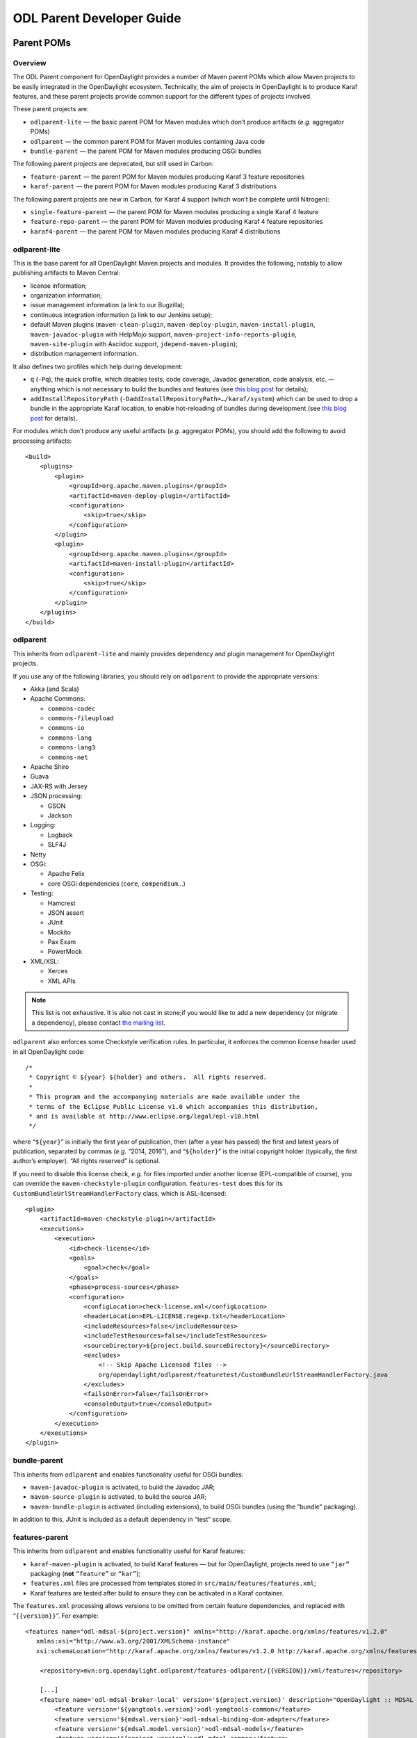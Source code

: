 .. _odl-parent-developer-guide:

ODL Parent Developer Guide
==========================

Parent POMs
-----------

Overview
~~~~~~~~

The ODL Parent component for OpenDaylight provides a number of Maven
parent POMs which allow Maven projects to be easily integrated in the
OpenDaylight ecosystem. Technically, the aim of projects in OpenDaylight
is to produce Karaf features, and these parent projects provide common
support for the different types of projects involved.

These parent projects are:

-  ``odlparent-lite`` — the basic parent POM for Maven modules which
   don’t produce artifacts (*e.g.* aggregator POMs)

-  ``odlparent`` — the common parent POM for Maven modules containing
   Java code

-  ``bundle-parent`` — the parent POM for Maven modules producing OSGi
   bundles

The following parent projects are deprecated, but still used in Carbon:

-  ``feature-parent`` — the parent POM for Maven modules producing
   Karaf 3 feature repositories

-  ``karaf-parent`` — the parent POM for Maven modules producing Karaf 3
   distributions

The following parent projects are new in Carbon, for Karaf 4 support (which
won’t be complete until Nitrogen):

-  ``single-feature-parent`` — the parent POM for Maven modules producing
   a single Karaf 4 feature

-  ``feature-repo-parent`` — the parent POM for Maven modules producing
   Karaf 4 feature repositories

-  ``karaf4-parent`` — the parent POM for Maven modules producing Karaf 4
   distributions

odlparent-lite
~~~~~~~~~~~~~~

This is the base parent for all OpenDaylight Maven projects and
modules. It provides the following, notably to allow publishing
artifacts to Maven Central:

-  license information;

-  organization information;

-  issue management information (a link to our Bugzilla);

-  continuous integration information (a link to our Jenkins setup);

-  default Maven plugins (``maven-clean-plugin``,
   ``maven-deploy-plugin``, ``maven-install-plugin``,
   ``maven-javadoc-plugin`` with HelpMojo support,
   ``maven-project-info-reports-plugin``, ``maven-site-plugin`` with
   Asciidoc support, ``jdepend-maven-plugin``);

-  distribution management information.

It also defines two profiles which help during development:

-  ``q`` (``-Pq``), the quick profile, which disables tests, code
   coverage, Javadoc generation, code analysis, etc. — anything which
   is not necessary to build the bundles and features (see `this blog
   post <http://blog2.vorburger.ch/2016/06/improve-maven-build-speed-with-q.html>`__
   for details);

-  ``addInstallRepositoryPath``
   (``-DaddInstallRepositoryPath=…/karaf/system``) which can be used to
   drop a bundle in the appropriate Karaf location, to enable
   hot-reloading of bundles during development (see `this blog
   post <http://blog2.vorburger.ch/2016/06/maven-install-into-additional.html>`__
   for details).

For modules which don’t produce any useful artifacts (*e.g.* aggregator
POMs), you should add the following to avoid processing artifacts:

::

    <build>
        <plugins>
            <plugin>
                <groupId>org.apache.maven.plugins</groupId>
                <artifactId>maven-deploy-plugin</artifactId>
                <configuration>
                    <skip>true</skip>
                </configuration>
            </plugin>
            <plugin>
                <groupId>org.apache.maven.plugins</groupId>
                <artifactId>maven-install-plugin</artifactId>
                <configuration>
                    <skip>true</skip>
                </configuration>
            </plugin>
        </plugins>
    </build>

odlparent
~~~~~~~~~

This inherits from ``odlparent-lite`` and mainly provides dependency and
plugin management for OpenDaylight projects.

If you use any of the following libraries, you should rely on
``odlparent`` to provide the appropriate versions:

-  Akka (and Scala)

-  Apache Commons:

   -  ``commons-codec``

   -  ``commons-fileupload``

   -  ``commons-io``

   -  ``commons-lang``

   -  ``commons-lang3``

   -  ``commons-net``

-  Apache Shiro

-  Guava

-  JAX-RS with Jersey

-  JSON processing:

   -  GSON

   -  Jackson

-  Logging:

   -  Logback

   -  SLF4J

-  Netty

-  OSGi:

   -  Apache Felix

   -  core OSGi dependencies (``core``, ``compendium``\ …)

-  Testing:

   -  Hamcrest

   -  JSON assert

   -  JUnit

   -  Mockito

   -  Pax Exam

   -  PowerMock

-  XML/XSL:

   -  Xerces

   -  XML APIs

.. note::

    This list is not exhaustive. It is also not cast in stone;if you
    would like to add a new dependency (or migrate a dependency), please
    contact `the mailing list <https://lists.opendaylight.org/g/kernel-dev>`__.

``odlparent`` also enforces some Checkstyle verification rules. In
particular, it enforces the common license header used in all
OpenDaylight code:

::

    /*
     * Copyright © ${year} ${holder} and others.  All rights reserved.
     *
     * This program and the accompanying materials are made available under the
     * terms of the Eclipse Public License v1.0 which accompanies this distribution,
     * and is available at http://www.eclipse.org/legal/epl-v10.html
     */

where “\ ``${year}``\ ” is initially the first year of publication, then
(after a year has passed) the first and latest years of publication,
separated by commas (*e.g.* “2014, 2016”), and “\ ``${holder}``\ ” is
the initial copyright holder (typically, the first author’s employer).
“All rights reserved” is optional.

If you need to disable this license check, *e.g.* for files imported
under another license (EPL-compatible of course), you can override the
``maven-checkstyle-plugin`` configuration. ``features-test`` does this
for its ``CustomBundleUrlStreamHandlerFactory`` class, which is
ASL-licensed:

::

    <plugin>
        <artifactId>maven-checkstyle-plugin</artifactId>
        <executions>
            <execution>
                <id>check-license</id>
                <goals>
                    <goal>check</goal>
                </goals>
                <phase>process-sources</phase>
                <configuration>
                    <configLocation>check-license.xml</configLocation>
                    <headerLocation>EPL-LICENSE.regexp.txt</headerLocation>
                    <includeResources>false</includeResources>
                    <includeTestResources>false</includeTestResources>
                    <sourceDirectory>${project.build.sourceDirectory}</sourceDirectory>
                    <excludes>
                        <!-- Skip Apache Licensed files -->
                        org/opendaylight/odlparent/featuretest/CustomBundleUrlStreamHandlerFactory.java
                    </excludes>
                    <failsOnError>false</failsOnError>
                    <consoleOutput>true</consoleOutput>
                </configuration>
            </execution>
        </executions>
    </plugin>

bundle-parent
~~~~~~~~~~~~~

This inherits from ``odlparent`` and enables functionality useful for
OSGi bundles:

-  ``maven-javadoc-plugin`` is activated, to build the Javadoc JAR;

-  ``maven-source-plugin`` is activated, to build the source JAR;

-  ``maven-bundle-plugin`` is activated (including extensions), to build
   OSGi bundles (using the “bundle” packaging).

In addition to this, JUnit is included as a default dependency in “test”
scope.

features-parent
~~~~~~~~~~~~~~~

This inherits from ``odlparent`` and enables functionality useful for
Karaf features:

-  ``karaf-maven-plugin`` is activated, to build Karaf features — but
   for OpenDaylight, projects need to use ``“jar”`` packaging (**not**
   ``“feature”`` or ``“kar”``);

-  ``features.xml`` files are processed from templates stored in
   ``src/main/features/features.xml``;

-  Karaf features are tested after build to ensure they can be activated
   in a Karaf container.

The ``features.xml`` processing allows versions to be omitted from
certain feature dependencies, and replaced with “\ ``{{version}}``\ ”.
For example:

::

    <features name="odl-mdsal-${project.version}" xmlns="http://karaf.apache.org/xmlns/features/v1.2.0"
       xmlns:xsi="http://www.w3.org/2001/XMLSchema-instance"
       xsi:schemaLocation="http://karaf.apache.org/xmlns/features/v1.2.0 http://karaf.apache.org/xmlns/features/v1.2.0">

        <repository>mvn:org.opendaylight.odlparent/features-odlparent/{{VERSION}}/xml/features</repository>

        [...]
        <feature name='odl-mdsal-broker-local' version='${project.version}' description="OpenDaylight :: MDSAL :: Broker">
            <feature version='${yangtools.version}'>odl-yangtools-common</feature>
            <feature version='${mdsal.version}'>odl-mdsal-binding-dom-adapter</feature>
            <feature version='${mdsal.model.version}'>odl-mdsal-models</feature>
            <feature version='${project.version}'>odl-mdsal-common</feature>
            <feature version='${config.version}'>odl-config-startup</feature>
            <feature version='${config.version}'>odl-config-netty</feature>
            <feature version='[3.3.0,4.0.0)'>odl-lmax</feature>
            [...]
            <bundle>mvn:org.opendaylight.controller/sal-dom-broker-config/{{VERSION}}</bundle>
            <bundle start-level="40">mvn:org.opendaylight.controller/blueprint/{{VERSION}}</bundle>
            <configfile finalname="${config.configfile.directory}/${config.mdsal.configfile}">mvn:org.opendaylight.controller/md-sal-config/{{VERSION}}/xml/config</configfile>
        </feature>

As illustrated, versions can be omitted in this way for repository
dependencies, bundle dependencies and configuration files. They must be
specified traditionally (either hard-coded, or using Maven properties)
for feature dependencies.

karaf-parent
~~~~~~~~~~~~

This allows building a Karaf 3 distribution, typically for local testing
purposes. Any runtime-scoped feature dependencies will be included in the
distribution, and the ``karaf.localFeature`` property can be used to
specify the boot feature (in addition to ``standard``).

single-feature-parent
~~~~~~~~~~~~~~~~~~~~~

This inherits from ``odlparent`` and enables functionality useful for
Karaf 4 features:

-  ``karaf-maven-plugin`` is activated, to build Karaf features, typically
   with ``"feature"`` packaging (``"kar"`` is also supported);

-  ``feature.xml`` files are generated based on the compile-scope dependencies
   defined in the POM, optionally initialized from a stub in
   ``src/main/feature/feature.xml``.

-  Karaf features are tested after build to ensure they can be activated
   in a Karaf container.

The ``feature.xml`` processing adds transitive dependencies by default, which
allows features to be defined using only the most significant dependencies
(those that define the feature); other requirements are determined
automatically as long as they exist as Maven dependencies.

``configfiles`` need to be defined both as Maven dependencies (with the
appropriate type and classifier) and as ``<configfile>`` elements in the
``feature.xml`` stub.

Other features which a feature depends on need to be defined as Maven
dependencies with type “xml” and classifier “features” (note the plural here).

``feature-repo-parent``
~~~~~~~~~~~~~~~~~~~~~~~

This inherits from ``odlparent`` and enables functionality useful for
Karaf 4 feature repositories. It follows the same principles as
``single-feature-parent``, but is designed specifically for repositories
and should be used only for this type of artifacts.

It builds a feature repository referencing all the (feature) dependencies
listed in the POM.

karaf4-parent
~~~~~~~~~~~~~

This allows building a Karaf 4 distribution, typically for local testing
purposes. Any runtime-scoped feature dependencies will be included in the
distribution, and the ``karaf.localFeature`` property can be used to
specify the boot feature (in addition to ``standard``).

Features (for Karaf 3)
----------------------

The ODL Parent component for OpenDaylight provides a number of Karaf 3
features which can be used by other Karaf 3 features to use certain
third-party upstream dependencies.

These features are:

-  Akka features (in the ``features-akka`` repository):

   -  ``odl-akka-all`` — all Akka bundles;

   -  ``odl-akka-scala-2.11`` — Scala runtime for OpenDaylight;

   -  ``odl-akka-system-2.4`` — Akka actor framework bundles;

   -  ``odl-akka-clustering-2.4`` — Akka clustering bundles and
      dependencies;

   -  ``odl-akka-leveldb-0.7`` — LevelDB;

   -  ``odl-akka-persistence-2.4`` — Akka persistence;

-  general third-party features (in the ``features-odlparent``
   repository):

   -  ``odl-netty-4`` — all Netty bundles;

   -  ``odl-guava-18`` — Guava 18;

   -  ``odl-guava-21`` — Guava 21 (not intended for use in Carbon);

   -  ``odl-lmax-3`` — LMAX Disruptor;

   -  ``odl-triemap-0.2`` — Concurrent Hash-Trie Map.

To use these, you need to declare a dependency on the appropriate
repository in your ``features.xml`` file:

::

    <repository>mvn:org.opendaylight.odlparent/features-odlparent/{{VERSION}}/xml/features</repository>

and then include the feature, *e.g.*:

::

    <feature name='odl-mdsal-broker-local' version='${project.version}' description="OpenDaylight :: MDSAL :: Broker">
        [...]
        <feature version='[3.3.0,4.0.0)'>odl-lmax</feature>
        [...]
    </feature>

You also need to depend on the features repository in your POM:

::

    <dependency>
        <groupId>org.opendaylight.odlparent</groupId>
        <artifactId>features-odlparent</artifactId>
        <classifier>features</classifier>
        <type>xml</type>
    </dependency>

assuming the appropriate dependency management:

::

    <dependencyManagement>
        <dependencies>
            <dependency>
                <groupId>org.opendaylight.odlparent</groupId>
                <artifactId>odlparent-artifacts</artifactId>
                <version>1.8.0-SNAPSHOT</version>
                <scope>import</scope>
                <type>pom</type>
            </dependency>
        </dependencies>
    </dependencyManagement>

(the version number there is appropriate for Carbon). For the time being
you also need to depend separately on the individual JARs as
compile-time dependencies to build your dependent code; the relevant
dependencies are managed in ``odlparent``'s dependency management.

| The suggested version ranges are as follows:

-  ``odl-netty``: ``[4.0.37,4.1.0)`` or ``[4.0.37,5.0.0)``;

-  ``odl-guava``: ``[18,19)`` (if your code is ready for it, ``[19,20)``
   is also available, but the current default version of Guava in
   OpenDaylight is 18);

-  ``odl-lmax``: ``[3.3.4,4.0.0)``

Features (for Karaf 4)
----------------------

There are equivalent features to all the Karaf 3 features, for Karaf 4.
The repositories use “features4” instead of “features”, and the features
use ``odl4`` instead of ``odl``.

The following new features are specific to Karaf 4:

-  Karaf wrapper features (also in the ``features4-odlparent``
   repository) — these can be used to pull in a Karaf feature
   using a Maven dependency in a POM:

   -  ``odl-karaf-feat-feature`` — the Karaf ``feature`` feature;

   -  ``odl-karaf-feat-jdbc`` — the Karaf ``jdbc`` feature;

   -  ``odl-karaf-feat-jetty`` — the Karaf ``jetty`` feature;

   -  ``odl-karaf-feat-war`` — the Karaf ``war`` feature.

To use these, all you need to do now is add the appropriate dependency
in your feature POM; for example:

::

    <dependency>
        <groupId>org.opendaylight.odlparent</groupId>
        <artifactId>odl4-guava-18</artifactId>
        <classifier>features</classifier>
        <type>xml</type>
    </dependency>

assuming the appropriate dependency management:

::

    <dependencyManagement>
        <dependencies>
            <dependency>
                <groupId>org.opendaylight.odlparent</groupId>
                <artifactId>odlparent-artifacts</artifactId>
                <version>1.8.0-SNAPSHOT</version>
                <scope>import</scope>
                <type>pom</type>
            </dependency>
        </dependencies>
    </dependencyManagement>

(the version number there is appropriate for Carbon). We no longer use version
ranges, the feature dependencies all use the ``odlparent`` version (but you
should rely on the artifacts POM).
